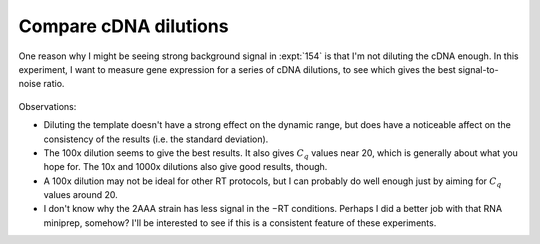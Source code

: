 **********************
Compare cDNA dilutions
**********************

One reason why I might be seeing strong background signal in :expt:`154` is 
that I'm not diluting the cDNA enough.  In this experiment, I want to measure 
gene expression for a series of cDNA dilutions, to see which gives the best 
signal-to-noise ratio.

.. protocol:: 20220622_compare_dilutions.pdf 20220622_serial_dilution_pcr_pcr.txt

.. figure:: 20220622_compare_dilutions_traces.svg

.. figure:: 20220622_compare_dilutions.svg

Observations:

- Diluting the template doesn't have a strong effect on the dynamic range, but 
  does have a noticeable affect on the consistency of the results (i.e. the 
  standard deviation).

- The 100x dilution seems to give the best results.  It also gives :math:`C_q` 
  values near 20, which is generally about what you hope for.  The 10x and 
  1000x dilutions also give good results, though.

- A 100x dilution may not be ideal for other RT protocols, but I can probably 
  do well enough just by aiming for :math:`C_q` values around 20.

- I don't know why the 2AAA strain has less signal in the −RT conditions.  
  Perhaps I did a better job with that RNA miniprep, somehow?  I'll be 
  interested to see if this is a consistent feature of these experiments.
